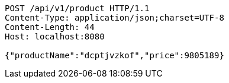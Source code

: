 [source,http,options="nowrap"]
----
POST /api/v1/product HTTP/1.1
Content-Type: application/json;charset=UTF-8
Content-Length: 44
Host: localhost:8080

{"productName":"dcptjvzkof","price":9805189}
----